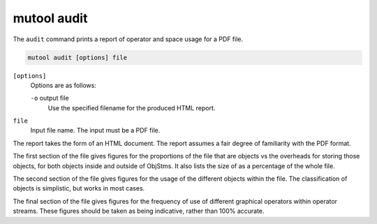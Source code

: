 mutool audit
============

The ``audit`` command prints a report of operator and space usage for a PDF file.

.. code-block:: bash

	mutool audit [options] file

``[options]``
	Options are as follows:

	``-o`` output file
		Use the specified filename for the produced HTML report.

``file``
	Input file name. The input must be a PDF file.

The report takes the form of an HTML document. The report assumes a fair degree
of familiarity with the PDF format.

The first section of the file gives figures for the proportions of the file
that are objects vs the overheads for storing those objects, for both objects
inside and outside of ObjStms. It also lists the size of as a percentage of the
whole file.

The second section of the file gives figures for the usage of the different
objects within the file. The classification of objects is simplistic, but works
in most cases.

The final section of the file gives figures for the frequency of use of
different graphical operators within operator streams. These figures should be
taken as being indicative, rather than 100% accurate.
